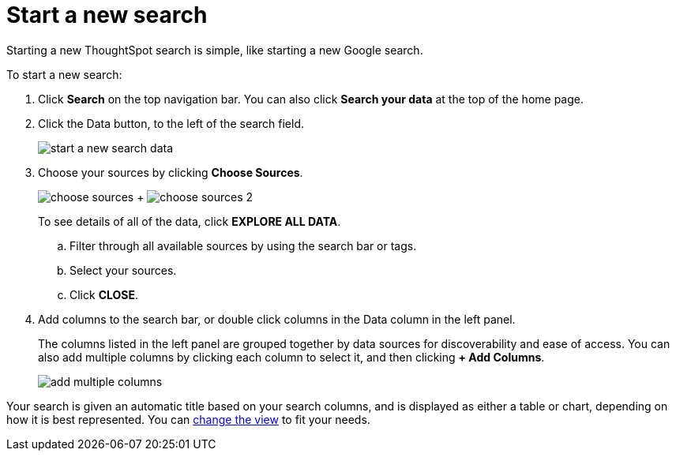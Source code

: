 = Start a new search
:last_updated: 12/31/2020
:linkattrs:
:experimental:

Starting a new ThoughtSpot search is simple, like starting a new Google search.

To start a new search:

. Click *Search* on the top navigation bar.
You can also click *Search your data* at the top of the home page.
. Click the Data button, to the left of the search field.
+
image::start-a-new-search-data.png[]

. Choose your sources by clicking *Choose Sources*.
+
image:choose-sources.png[]   +   image:choose-sources-2.png[]
+
To see details of all of the data, click *EXPLORE ALL DATA*.

 .. Filter through all available sources by using the search bar or tags.
 .. Select your sources.
 .. Click *CLOSE*.

. Add columns to the search bar, or double click columns in the Data column in the left panel.
+
The columns listed in the left panel are grouped together by data sources for discoverability and ease of access.
You can also add multiple columns by clicking each column to select it, and then clicking *+ Add Columns*.
+
image::add-multiple-columns.png[]

Your search is given an automatic title based on your search columns, and is displayed as either a table or chart, depending on how it is best represented.
You can xref:chart-table-change.adoc[change the view] to fit your needs.
